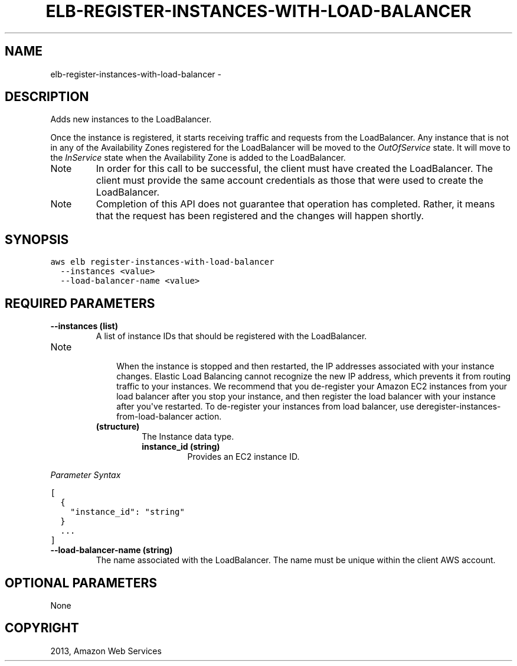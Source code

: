 .TH "ELB-REGISTER-INSTANCES-WITH-LOAD-BALANCER" "1" "March 09, 2013" "0.8" "aws-cli"
.SH NAME
elb-register-instances-with-load-balancer \- 
.
.nr rst2man-indent-level 0
.
.de1 rstReportMargin
\\$1 \\n[an-margin]
level \\n[rst2man-indent-level]
level margin: \\n[rst2man-indent\\n[rst2man-indent-level]]
-
\\n[rst2man-indent0]
\\n[rst2man-indent1]
\\n[rst2man-indent2]
..
.de1 INDENT
.\" .rstReportMargin pre:
. RS \\$1
. nr rst2man-indent\\n[rst2man-indent-level] \\n[an-margin]
. nr rst2man-indent-level +1
.\" .rstReportMargin post:
..
.de UNINDENT
. RE
.\" indent \\n[an-margin]
.\" old: \\n[rst2man-indent\\n[rst2man-indent-level]]
.nr rst2man-indent-level -1
.\" new: \\n[rst2man-indent\\n[rst2man-indent-level]]
.in \\n[rst2man-indent\\n[rst2man-indent-level]]u
..
.\" Man page generated from reStructuredText.
.
.SH DESCRIPTION
.sp
Adds new instances to the LoadBalancer.
.sp
Once the instance is registered, it starts receiving traffic and requests from
the LoadBalancer. Any instance that is not in any of the Availability Zones
registered for the LoadBalancer will be moved to the \fIOutOfService\fP state. It
will move to the \fIInService\fP state when the Availability Zone is added to the
LoadBalancer.
.IP Note
In order for this call to be successful, the client must have created the
LoadBalancer. The client must provide the same account credentials as those
that were used to create the LoadBalancer.
.RE
.IP Note
Completion of this API does not guarantee that operation has completed.
Rather, it means that the request has been registered and the changes will
happen shortly.
.RE
.SH SYNOPSIS
.sp
.nf
.ft C
aws elb register\-instances\-with\-load\-balancer
  \-\-instances <value>
  \-\-load\-balancer\-name <value>
.ft P
.fi
.SH REQUIRED PARAMETERS
.INDENT 0.0
.TP
.B \fB\-\-instances\fP  (list)
A list of instance IDs that should be registered with the LoadBalancer.
.IP Note
.INDENT 7.0
.INDENT 3.5
When the instance is stopped and then restarted, the IP addresses associated
with your instance changes. Elastic Load Balancing cannot recognize the new
IP address, which prevents it from routing traffic to your instances. We
recommend that you de\-register your Amazon EC2 instances from your load
balancer after you stop your instance, and then register the load balancer
with your instance after you\(aqve restarted. To de\-register your instances
from load balancer, use  deregister\-instances\-from\-load\-balancer action.
.UNINDENT
.UNINDENT
.INDENT 7.0
.TP
.B (structure)
The Instance data type.
.INDENT 7.0
.TP
.B \fBinstance_id\fP  (string)
Provides an EC2 instance ID.
.UNINDENT
.UNINDENT
.RE
.sp
\fIParameter Syntax\fP
.sp
.nf
.ft C
[
  {
    "instance_id": "string"
  }
  ...
]
.ft P
.fi
.TP
.B \fB\-\-load\-balancer\-name\fP  (string)
The name associated with the LoadBalancer. The name must be unique within the
client AWS account.
.UNINDENT
.SH OPTIONAL PARAMETERS
.sp
None
.SH COPYRIGHT
2013, Amazon Web Services
.\" Generated by docutils manpage writer.
.

